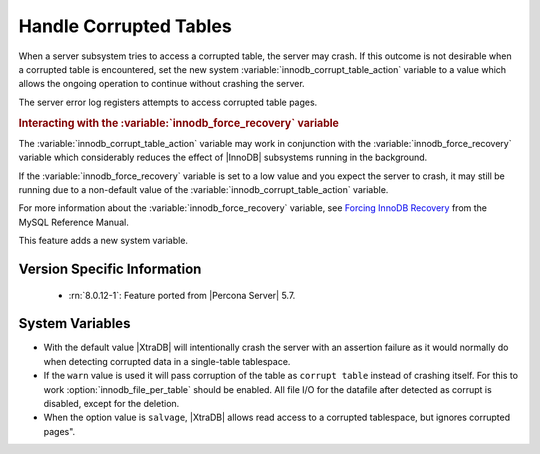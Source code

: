 .. _innodb_corrupt_table_action_page:

=========================
 Handle Corrupted Tables
=========================

When a server subsystem tries to access a corrupted table,
the server may crash.
If this outcome is not desirable when a corrupted table is encountered,
set the new system :variable:`innodb_corrupt_table_action` variable
to a value which allows the ongoing operation to continue
without crashing the server.

The server error log registers attempts to access corrupted table pages.

.. rubric:: Interacting with the :variable:`innodb_force_recovery` variable

The :variable:`innodb_corrupt_table_action` variable
may work in conjunction with the :variable:`innodb_force_recovery` variable
which considerably reduces
the effect of |InnoDB| subsystems
running in the background.

If the :variable:`innodb_force_recovery` variable is set to a low value
and you expect the server to crash,
it may still be running due to
a non-default value of the :variable:`innodb_corrupt_table_action` variable.

For more information about the :variable:`innodb_force_recovery` variable,
see `Forcing InnoDB Recovery
<https://dev.mysql.com/doc/refman/5.5/en/forcing-innodb-recovery.html>`_
from the MySQL Reference Manual.

This feature adds a new system variable.

Version Specific Information
============================

  * :rn:`8.0.12-1`:
    Feature ported from |Percona Server| 5.7.

System Variables
================

.. variable:: innodb_corrupt_table_action

     :cli: Yes
     :conf: Yes
     :scope: Global
     :dyn: Yes
     :vartype: ULONG
     :range: ``assert``, ``warn``, ``salvage``

* With the default value |XtraDB| will intentionally crash the server with an assertion failure as it would normally do when detecting corrupted data in a single-table tablespace.

* If the ``warn`` value is used it will pass corruption of the table as ``corrupt table`` instead of crashing itself. For this to work :option:`innodb_file_per_table` should be enabled. All file I/O for the datafile after detected as corrupt is disabled, except for the deletion. 

* When the option value is ``salvage``, |XtraDB| allows read access to a corrupted tablespace, but ignores corrupted pages".

